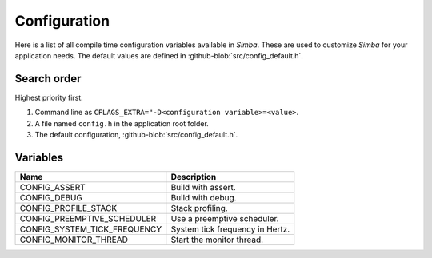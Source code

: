 Configuration
=============

Here is a list of all compile time configuration variables available
in `Simba`. These are used to customize `Simba` for your application
needs. The default values are defined in
:github-blob:`src/config_default.h`.

Search order
------------

Highest priority first.

1. Command line as ``CFLAGS_EXTRA="-D<configuration
   variable>=<value>``.

2. A file named ``config.h`` in the application root folder.

3. The default configuration, :github-blob:`src/config_default.h`.

Variables
---------

+-------------------------------+-------------------------------------------+
|  Name                         | Description                               |
+===============================+===========================================+
|  CONFIG_ASSERT                | Build with assert.                        |
+-------------------------------+-------------------------------------------+
|  CONFIG_DEBUG                 | Build with debug.                         |
+-------------------------------+-------------------------------------------+
|  CONFIG_PROFILE_STACK         | Stack profiling.                          |
+-------------------------------+-------------------------------------------+
|  CONFIG_PREEMPTIVE_SCHEDULER  | Use a preemptive scheduler.               |
+-------------------------------+-------------------------------------------+
|  CONFIG_SYSTEM_TICK_FREQUENCY | System tick frequency in Hertz.           |
+-------------------------------+-------------------------------------------+
|  CONFIG_MONITOR_THREAD        | Start the monitor thread.                 |
+-------------------------------+-------------------------------------------+
